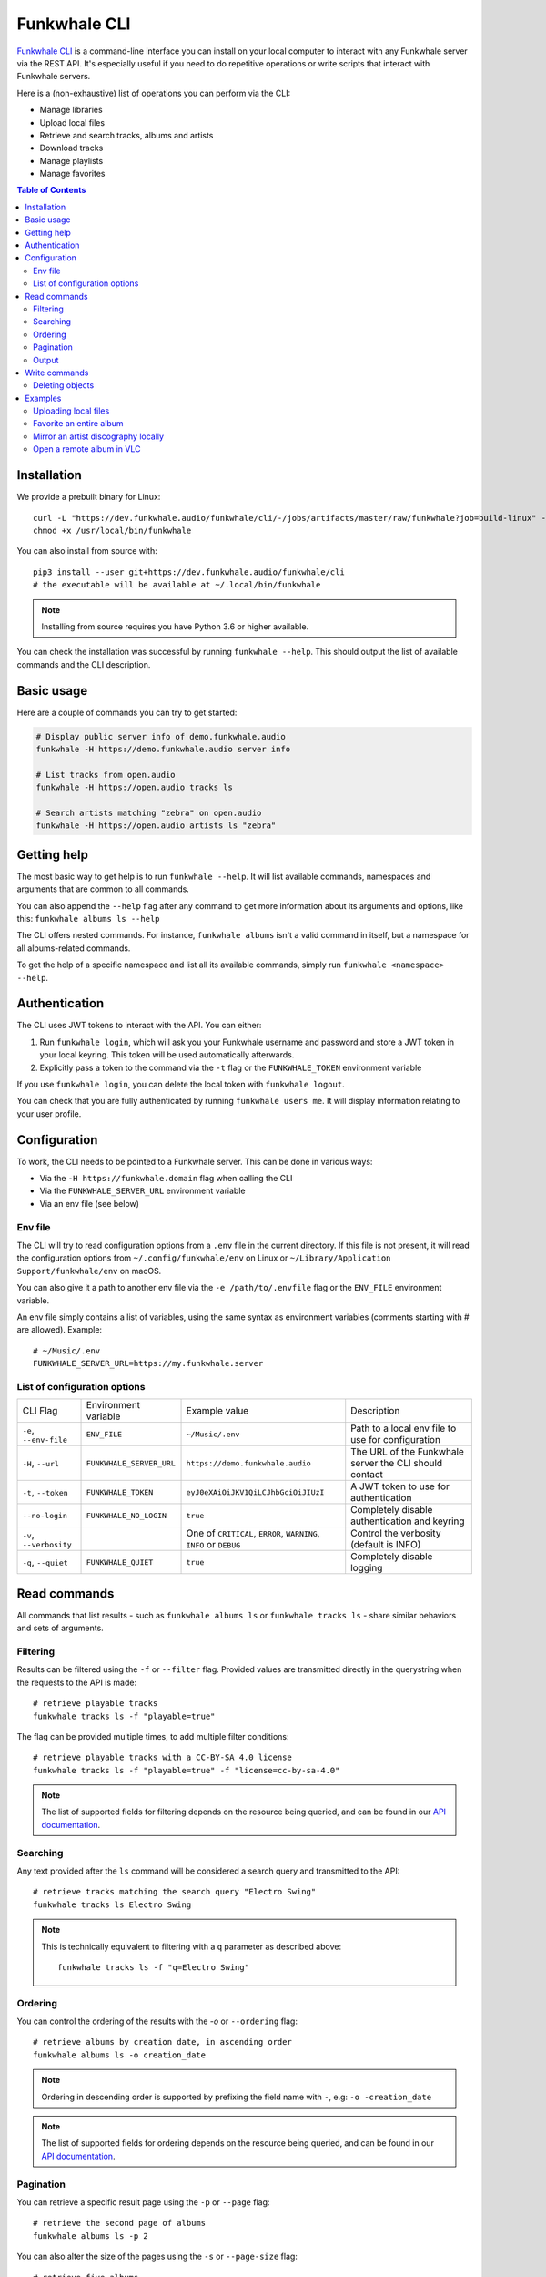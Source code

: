 Funkwhale CLI
=============

`Funkwhale CLI <https://dev.funkwhale.audio/funkwhale/cli/>`_ is a command-line interface you can install on your local computer
to interact with any Funkwhale server via the REST API. It's especially useful if you need to do repetitive operations
or write scripts that interact with Funkwhale servers.

Here is a (non-exhaustive) list of operations you can perform via the CLI:

- Manage libraries
- Upload local files
- Retrieve and search tracks, albums and artists
- Download tracks
- Manage playlists
- Manage favorites

.. contents:: Table of Contents

Installation
------------

We provide a prebuilt binary for Linux::

    curl -L "https://dev.funkwhale.audio/funkwhale/cli/-/jobs/artifacts/master/raw/funkwhale?job=build-linux" -o /usr/local/bin/funkwhale
    chmod +x /usr/local/bin/funkwhale

You can also install from source with::

    pip3 install --user git+https://dev.funkwhale.audio/funkwhale/cli
    # the executable will be available at ~/.local/bin/funkwhale

.. note::

    Installing from source requires you have Python 3.6 or higher available.

You can check the installation was successful by running ``funkwhale --help``. This should output
the list of available commands and the CLI description.

Basic usage
-----------

Here are a couple of commands you can try to get started:

.. code-block:: shell

    # Display public server info of demo.funkwhale.audio
    funkwhale -H https://demo.funkwhale.audio server info

    # List tracks from open.audio
    funkwhale -H https://open.audio tracks ls

    # Search artists matching "zebra" on open.audio
    funkwhale -H https://open.audio artists ls "zebra"

Getting help
------------

The most basic way to get help is to run ``funkwhale --help``. It will list available commands, namespaces and arguments that are common to all commands.

You can also append the ``--help`` flag after any command to get more information about its arguments and options, like this: ``funkwhale albums ls --help``

The CLI offers nested commands. For instance, ``funkwhale albums`` isn't a valid command in itself, but a namespace for all albums-related commands.

To get the help of a specific namespace and list all its available commands, simply run ``funkwhale <namespace> --help``.

Authentication
--------------

The CLI uses JWT tokens to interact with the API. You can either:

1. Run ``funkwhale login``, which will ask you your Funkwhale username and password and store a JWT token in your local keyring. This token will be used automatically afterwards.
2. Explicitly pass a token to the command via the ``-t`` flag or the ``FUNKWHALE_TOKEN`` environment variable

If you use ``funkwhale login``, you can delete the local token with ``funkwhale logout``.

You can check that you are fully authenticated by running ``funkwhale users me``. It will display information relating to your user profile.

Configuration
-------------

To work, the CLI needs to be pointed to a Funkwhale server. This can be done in various ways:

- Via the ``-H https://funkwhale.domain`` flag when calling the CLI
- Via the ``FUNKWHALE_SERVER_URL`` environment variable
- Via an env file (see below)

Env file
^^^^^^^^

The CLI will try to read configuration options from a ``.env`` file in the current directory. If this file is not present, it will read the configuration options from ``~/.config/funkwhale/env`` on Linux or ``~/Library/Application Support/funkwhale/env`` on macOS.

You can also give it a path to another env file via the ``-e /path/to/.envfile`` flag or the ``ENV_FILE`` environment variable.

An env file simply contains a list of variables, using the same syntax as environment variables (comments starting with # are allowed). Example::

    # ~/Music/.env
    FUNKWHALE_SERVER_URL=https://my.funkwhale.server


List of configuration options
^^^^^^^^^^^^^^^^^^^^^^^^^^^^^

+--------------------------------------+------------------------------------------------+--------------------------------------------+---------------------------------------------------------------+
| CLI Flag                             | Environment variable                           | Example value                              | Description                                                   |
+--------------------------------------+------------------------------------------------+--------------------------------------------+---------------------------------------------------------------+
| ``-e``, ``--env-file``               | ``ENV_FILE``                                   | ``~/Music/.env``                           | Path to a local env file to use for configuration             |
+--------------------------------------+------------------------------------------------+--------------------------------------------+---------------------------------------------------------------+
| ``-H``, ``--url``                    | ``FUNKWHALE_SERVER_URL``                       | ``https://demo.funkwhale.audio``           | The URL of the Funkwhale server the CLI should contact        |
+--------------------------------------+------------------------------------------------+--------------------------------------------+---------------------------------------------------------------+
| ``-t``, ``--token``                  | ``FUNKWHALE_TOKEN``                            | ``eyJ0eXAiOiJKV1QiLCJhbGciOiJIUzI``        | A JWT token to use for authentication                         |
+--------------------------------------+------------------------------------------------+--------------------------------------------+---------------------------------------------------------------+
| ``--no-login``                       | ``FUNKWHALE_NO_LOGIN``                         | ``true``                                   | Completely disable authentication and keyring                 |
+--------------------------------------+------------------------------------------------+--------------------------------------------+---------------------------------------------------------------+
| ``-v``, ``--verbosity``              |                                                | One of ``CRITICAL``, ``ERROR``,            | Control the verbosity (default is INFO)                       |
|                                      |                                                | ``WARNING``, ``INFO`` or ``DEBUG``         |                                                               |
+--------------------------------------+------------------------------------------------+--------------------------------------------+---------------------------------------------------------------+
| ``-q``, ``--quiet``                  | ``FUNKWHALE_QUIET``                            | ``true``                                   | Completely disable logging                                    |
+--------------------------------------+------------------------------------------------+--------------------------------------------+---------------------------------------------------------------+

Read commands
-------------

All commands that list results - such as ``funkwhale albums ls`` or ``funkwhale tracks ls`` - share similar behaviors and sets of arguments.

Filtering
^^^^^^^^^

Results can be filtered using the ``-f`` or ``--filter`` flag. Provided values are transmitted directly in the querystring when the requests to the API is made::

    # retrieve playable tracks
    funkwhale tracks ls -f "playable=true"

The flag can be provided multiple times, to add multiple filter conditions::

    # retrieve playable tracks with a CC-BY-SA 4.0 license
    funkwhale tracks ls -f "playable=true" -f "license=cc-by-sa-4.0"

.. note::

    The list of supported fields for filtering depends on the resource being queried, and can be found in our `API documentation`_.


Searching
^^^^^^^^^

Any text provided after the ``ls`` command will be considered a search query and transmitted to the API::

    # retrieve tracks matching the search query "Electro Swing"
    funkwhale tracks ls Electro Swing

.. note::

    This is technically equivalent to filtering with a ``q`` parameter as described above::

        funkwhale tracks ls -f "q=Electro Swing"


Ordering
^^^^^^^^

You can control the ordering of the results with the `-o` or ``--ordering`` flag::

    # retrieve albums by creation date, in ascending order
    funkwhale albums ls -o creation_date

.. note::

    Ordering in descending order is supported by prefixing the field name with ``-``, e.g: ``-o -creation_date``

.. note::

    The list of supported fields for ordering depends on the resource being queried, and can be found in our `API documentation`_.


Pagination
^^^^^^^^^^

You can retrieve a specific result page using the ``-p`` or ``--page`` flag::

    # retrieve the second page of albums
    funkwhale albums ls -p 2

You can also alter the size of the pages using the ``-s`` or ``--page-size`` flag::

    # retrieve five albums
    funkwhale albums ls -s 5

Sometimes, you may want to retrieve multiple pages of results at once. This is supported using the ``-l`` or ``--limit`` flag::

    # retrieve the first 3 pages of albums
    funkwhale albums ls -l 3

You can, of course, combine these flags::

    # retrieve 3 pages of 12 albums, starting on the 4th page
    funkwhale albums ls --limit 3 --page-size 12 --page 4

Output
^^^^^^

While the default output displays a human-readable table, you can customize it.

The ``--raw`` flag will simply output the raw JSON payload returned by the API server::

    funkwhale artists ls --raw

The ``-h`` or ``--no-headers`` flag simply removes the table column headers.

The ``-t`` or ``--format`` flag alters the rendering of result, depending on the provided value::

    # list artists outputting a html table
    funkwhale artists ls -t html
    # output a github/markdown table
    funkwhale artists ls -t github

Available formats are: ``fancy_grid``, ``github``, ``grid``, ``html``, ``jira``, ``latex``, ``latex_booktabs``, ``latex_raw``, ``mediawiki``, ``moinmoin``, ``orgtbl``, ``pipe``, ``plain``, ``presto``, ``psql``, ``rst``, ``simple``, ``textile``, ``tsv``, ``youtrack``

The ``-c`` or ``--column`` flag gives you control on the displayed columns::

    # list artists, displaying only artist ID and number of tracks
    funkwhale artists ls -c ID -c Tracks

For a given resource, the list of available columns can be found by running ``funkwhale <resource> ls --help``.

The ``-i`` or ``--ids`` flag displays only the IDs of results, one per line::

    funkwhale artists ls --ids

This is especially useful in conjunction with other commands (like deletion commands) and piping.
Note that this is also technically equivalent to applying the ``--no-headers``, ``--format plain`` and ``--column ID`` flags.

Write commands
--------------

Deleting objects
^^^^^^^^^^^^^^^^

Some resources support deletion, via commands such as ``funkwhale libraries rm`` or ``funkwhale playlists rm``, followed by one or more IDs::

    # delete playlists 42 and 23
    funkwhale playlists rm 42 23

By default, the ``rm`` command will ask for confirmation, but you can disable this behavior by providing the ``--no-input`` flag.


.. _API Documentation: https://docs.funkwhale.audio/swagger/

Examples
--------

Uploading local files
^^^^^^^^^^^^^^^^^^^^^

**Goal**: create a library and upload all MP3 files from ``~/Music`` to it

**Commands**::

    funkwhale libraries create --name "My awesome library" --visibility me
    # copy the returned UUID
    funkwhale uploads create <UUID> ~/Music/**/*.mp3


Favorite an entire album
^^^^^^^^^^^^^^^^^^^^^^^^

**Goal**: retrieve all the tracks from an album and add these to your favorites

**Commands**::

    # retrieve the album ID
    funkwhale albums ls "The Slip"

    # Copy the ID, then retrieve 100 pages of tracks from that album
    # get only the IDs and pipe those to the favorite creation command
    funkwhale tracks ls -f "album=<ID>" --ids --limit 100 \
        | xargs funkwhale favorites tracks create


Mirror an artist discography locally
^^^^^^^^^^^^^^^^^^^^^^^^^^^^^^^^^^^^

**Goal**: Download the discography of an artist locally, in the ``~/Music`` directory, in an ``Artist/Album/Track`` folder hierarchy

**Commands**::

    # retrieve the artist ID
    funkwhale artists ls "Nine Inch Nails"

    # Copy the ID, then retrieve 100 pages of tracks from that artist
    # get only the IDs and pipe those to the download command
    funkwhale tracks ls -f "artist=<ID>" --ids --limit 100 \
        | xargs funkwhale tracks download \
            -f mp3 -d ~/Music -t "{artist}/{album}/{title}.{extension}"


Open a remote album in VLC
^^^^^^^^^^^^^^^^^^^^^^^^^^

**Goal**: Variation of the previous example, but instead of downloading an artist discography, we listen to an album in VLC

**Commands**::

    # retrieve the album ID
    funkwhale albums ls "The Slip"

    # Copy the ID, then retrieve 100 pages of tracks from that album
    # get only the IDs, download the corresponding tracks and pipe the audio
    # directly to VLC
    funkwhale tracks ls -f "album=<ID>" --ids --limit 100 \
        | xargs funkwhale tracks download \
        | vlc -